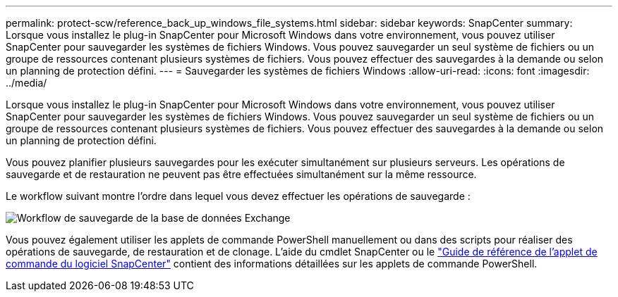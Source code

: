 ---
permalink: protect-scw/reference_back_up_windows_file_systems.html 
sidebar: sidebar 
keywords: SnapCenter 
summary: Lorsque vous installez le plug-in SnapCenter pour Microsoft Windows dans votre environnement, vous pouvez utiliser SnapCenter pour sauvegarder les systèmes de fichiers Windows. Vous pouvez sauvegarder un seul système de fichiers ou un groupe de ressources contenant plusieurs systèmes de fichiers. Vous pouvez effectuer des sauvegardes à la demande ou selon un planning de protection défini. 
---
= Sauvegarder les systèmes de fichiers Windows
:allow-uri-read: 
:icons: font
:imagesdir: ../media/


[role="lead"]
Lorsque vous installez le plug-in SnapCenter pour Microsoft Windows dans votre environnement, vous pouvez utiliser SnapCenter pour sauvegarder les systèmes de fichiers Windows. Vous pouvez sauvegarder un seul système de fichiers ou un groupe de ressources contenant plusieurs systèmes de fichiers. Vous pouvez effectuer des sauvegardes à la demande ou selon un planning de protection défini.

Vous pouvez planifier plusieurs sauvegardes pour les exécuter simultanément sur plusieurs serveurs. Les opérations de sauvegarde et de restauration ne peuvent pas être effectuées simultanément sur la même ressource.

Le workflow suivant montre l'ordre dans lequel vous devez effectuer les opérations de sauvegarde :

image::../media/sce_backup_workflow.gif[Workflow de sauvegarde de la base de données Exchange]

Vous pouvez également utiliser les applets de commande PowerShell manuellement ou dans des scripts pour réaliser des opérations de sauvegarde, de restauration et de clonage. L'aide du cmdlet SnapCenter ou le https://docs.netapp.com/us-en/snapcenter-cmdlets/index.html["Guide de référence de l'applet de commande du logiciel SnapCenter"^] contient des informations détaillées sur les applets de commande PowerShell.
